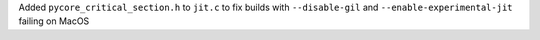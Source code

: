 Added ``pycore_critical_section.h`` to ``jit.c`` to fix builds with ``--disable-gil`` and ``--enable-experimental-jit`` failing on MacOS
